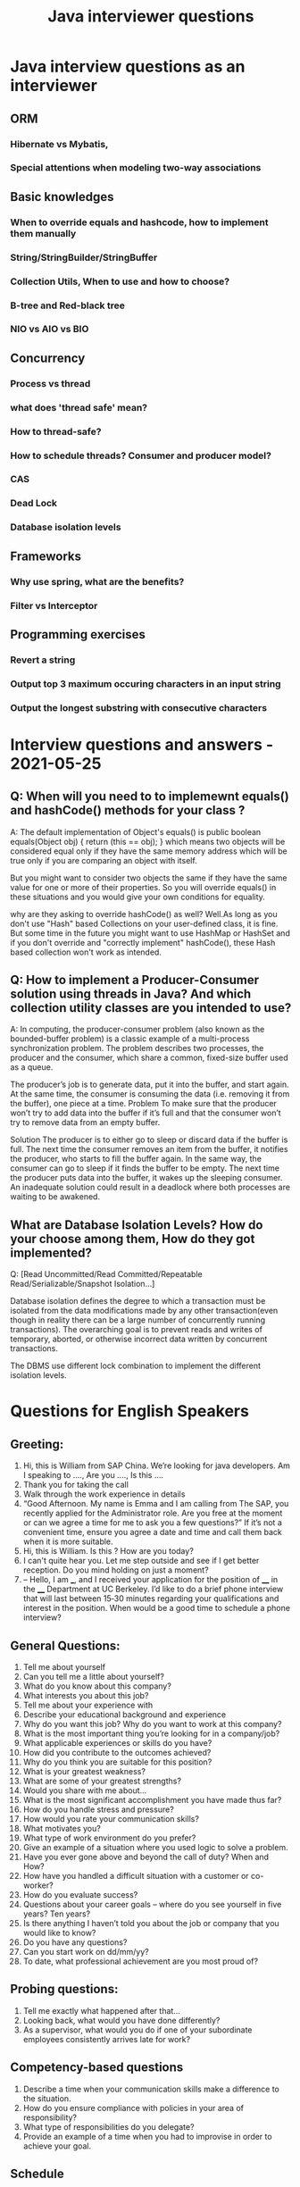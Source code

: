 :PROPERTIES:
:ID:       857ee902-e5d7-43ed-a85b-338873fc5a41
:END:
#+title: Java interviewer questions

* Java interview questions as an interviewer
** ORM
*** Hibernate vs Mybatis,
*** Special attentions when modeling two-way associations

** Basic knowledges
*** When to override equals and hashcode, how to implement them manually
*** String/StringBuilder/StringBuffer
*** Collection Utils, When to use and how to choose?
*** B-tree and Red-black tree
*** NIO vs AIO vs BIO
** Concurrency
*** Process vs thread
*** what does 'thread safe' mean?
*** How to thread-safe?
*** How to schedule threads?   Consumer and producer model?
*** CAS
*** Dead Lock
*** Database isolation levels

** Frameworks
*** Why use spring, what are the benefits?
*** Filter vs Interceptor


** Programming exercises
*** Revert a string
*** Output top 3 maximum occuring characters in an input string
*** Output the longest substring with consecutive characters

* Interview questions and answers  - 2021-05-25
** Q: When will you need to to implemewnt equals() and hashCode() methods for your class ?
A: The default implementation of Object's equals() is
public boolean equals(Object obj) {
        return (this == obj);
}
which means two objects will be considered equal only if they have the same
memory address which will be true only if you are comparing an object with itself.

But you might want to consider two objects the same if they have the same value
for one or more of their properties.
So you will override equals() in these situations and you would give your own conditions for equality.

why are they asking to override hashCode() as well?
Well.As long as you don't use "Hash" based Collections on your user-defined class,
it is fine. But some time in the future you might want to use HashMap or HashSet
and if you don't override and "correctly implement" hashCode(), these Hash based collection won't work as intended.

** Q: How to implement a Producer-Consumer solution using threads in Java? And which collection utility classes are you intended to use?
A: In computing, the producer-consumer problem (also known as the bounded-buffer problem)
is a classic example of a multi-process synchronization problem.
The problem describes two processes, the producer and the consumer,
which share a common, fixed-size buffer used as a queue.

The producer’s job is to generate data, put it into the buffer, and start again.
At the same time, the consumer is consuming the data (i.e. removing it from the buffer), one piece at a time.
Problem
To make sure that the producer won’t try to add data into the buffer
if it’s full and that the consumer won’t try to remove data from an empty buffer.

Solution
The producer is to either go to sleep or discard data if the buffer is full. The next time the consumer
removes an item from the buffer, it notifies the producer, who starts to fill the buffer again.
In the same way, the consumer can go to sleep if it finds the buffer to be empty.
The next time the producer puts data into the buffer, it wakes up the sleeping consumer.
An inadequate solution could result in a deadlock where both processes are waiting to be awakened.

** What are Database Isolation Levels? How do your choose among them, How do they got implemented?
Q: [Read Uncommitted/Read Committed/Repeatable Read/Serializable/Snapshot Isolation...]

Database isolation defines the degree to which a transaction must be isolated from the data modifications
made by any other transaction(even though in reality there can be a large number of concurrently running transactions).
The overarching goal is to prevent reads and writes of temporary, aborted, or otherwise incorrect
data written by concurrent transactions.

The DBMS use different lock combination to implement the different isolation levels.


* Questions for English Speakers
** Greeting:
1.	Hi, this is William from SAP China. We’re looking for java developers. Am I speaking to ….,  Are you ….,  Is this ….
2.	Thank you for taking the call
3.	Walk through the work experience in details
4.	“Good Afternoon. My name is Emma and I am calling from The SAP, you recently applied for the Administrator role. Are you free at the moment or can we agree a time for me to ask you a few questions?”  If it’s not a convenient time, ensure you agree a date and time and call them back when it is more suitable.
5.	Hi, this is William. Is this ?  How are you today?
6.	I can't quite hear you. Let me step outside and see if I get better reception. Do you mind holding on just a moment?
7.	– Hello, I am ___, and I received your application for the position of ____ in the ____ Department at UC Berkeley.  I’d like to do a brief phone interview that will last between 15‐30 minutes regarding your qualifications and interest in the position.  When would be a good time to schedule a phone interview?

** General Questions:
1.	Tell me about yourself
2.	Can you tell me a little about yourself?
3.	What do you know about this company?
4.	What interests you about this job?
5.	Tell me about your experience with
6.	Describe your educational background and experience
7.	Why do you want this job? Why do you want to work at this company?
8.	What is the most important thing you’re looking for in a company/job?
9.	What applicable experiences or skills do you have?
10.	How did you contribute to the outcomes achieved?
11.	Why do you think you are suitable for this position?
12.	What is your greatest weakness?
13.	What are some of your greatest strengths?
14.	Would you share with me about…
15.	What is the most significant accomplishment you have made thus far?
16.	How do you handle stress and pressure?
17.	How would you rate your communication skills?
18.	What motivates you?
19.	What type of work environment do you prefer?
20.	Give an example of a situation where you used logic to solve a problem.
21.	Have you ever gone above and beyond the call of duty? When and How?
22.	How have you handled a difficult situation with a customer or co-worker?
23.	How do you evaluate success?
24.	Questions about your career goals – where do you see yourself in five years? Ten years?
25.	Is there anything I haven’t told you about the job or company that you would like to know?
26.	Do you have any questions?
27.	Can you start work on dd/mm/yy?
28.	To date, what professional achievement are you most proud of?

** Probing questions:
1.	Tell me exactly what happened after that…
2.	Looking back, what would you have done differently?
3.	As a supervisor, what would you do if one of your subordinate employees consistently arrives late for work?

** Competency-based questions
1.	Describe a time when your communication skills make a difference to the situation.
2.	How do you ensure compliance with policies in your area of responsibility?
3.	What type of responsibilities do you delegate?
4.	Provide an example of a time when you had to improvise in order to achieve your goal.
** Schedule
1.	Is there a time I can call you back at your earliest convenience?
** Wrap up
1.	Thank you for taking the time to talk with me today.
2.	"Thank you for your time today. I've enjoyed speaking with you, learning more about this opportunity, and I would be very happy to discuss more about it in person."
3.	Thank you for taking the time to discuss your qualifications and interest. You can reach me at ____ with any questions or additional information.  Our next step is to complete the phone interviews and determine whom to invite in for an interview.  I will get back to everyone by _____.
4.	“Thank you for your time, we’ll be in touch.

** Java Questions
1.	Tell me what you like about Java.
2.	How do equals() and == differ?
3.	What is hashing?
4.	When and why do we need to override equals and hashcode methods?
5.	Why is reflection used?
6.	Why is string immutable?
7.	How do you find the most frequent letter in a long string, ie. With the most occurrence times, maximum occurrence


* LeetCode interview question text
** BinarySearch
public class Main {
    public static void main(String[] args) {
        //This is a sorted array
        int[] input = {1, 3, 5, 7, 21, 223, 234, 292, 319, 2343};
        System.out.println(binarySearch(input, 0, input.length-1, 555));
    }

    public static int binarySearch(int[]input, int start, int end, int  target)
    {
        if(end==start){
           if(input[end]==target) return end;
           return -1;
        }
        if(end-start== 1){
            if(input[start]==target) return start;
            if(input[start+1]==start) return start+1;
        }
        int ind=start+(end-start)/2;
        if(input[ind]==target){
                return ind;
        }else if(input[ind]>target){
                return binarySearch(input,start,ind,target);
        }else{
                return binarySearch(input,ind,end,target);
        }
    }

    //Implement  binarySearch,  print "found" or "not found"

}

** The closest distance among numbers
//From a given array of natural numbers, return the distance between the two closest numbers.
import java.util.*;

public class Main {

    // Returns the distance between the two closest numbers.
    static int distClosestNumbers(int[] numbers) {
        Integer minDiff = -1;
        for(int i=0;i<numbers.length;i++){
            Integer one = numbers[i];
            for(int j=i;j<numbers.length;j++){
                Integer two = numbers[j];
                Integer temp = Math.abs(one-two);
                if(minDiff==-1||temp<minDiff){
                    minDiff=temp;
                }
            }
        }
	}


    public static void main(String[] args) {
        int[] testArray = {3, 70, 73, 98, 95, 99, 102, 190, 800};
        int result = distClosestNumbers(testArray);
        System.out.println(result); // Expected result is 1 (the 2 closest numbers are 98 and 99)
    }
}
